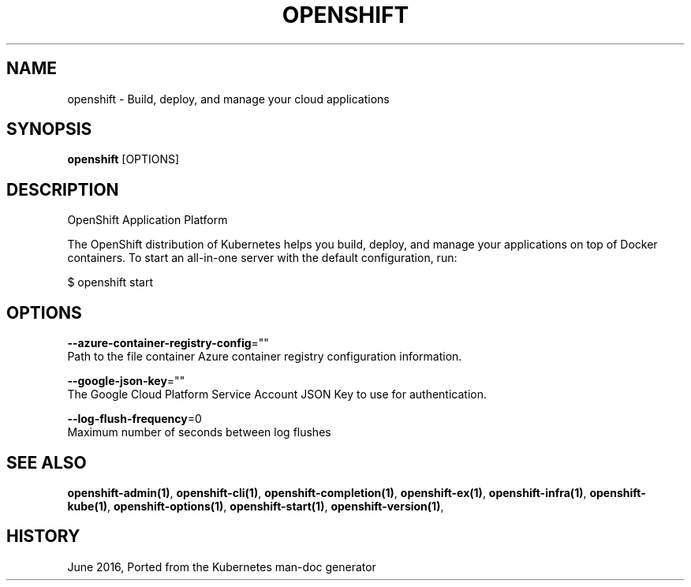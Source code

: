 .TH "OPENSHIFT" "1" " Openshift CLI User Manuals" "Openshift" "June 2016"  ""


.SH NAME
.PP
openshift \- Build, deploy, and manage your cloud applications


.SH SYNOPSIS
.PP
\fBopenshift\fP [OPTIONS]


.SH DESCRIPTION
.PP
OpenShift Application Platform

.PP
The OpenShift distribution of Kubernetes helps you build, deploy, and manage your applications on top of Docker containers. To start an all\-in\-one server with the default configuration, run:

.PP
$ openshift start \&


.SH OPTIONS
.PP
\fB\-\-azure\-container\-registry\-config\fP=""
    Path to the file container Azure container registry configuration information.

.PP
\fB\-\-google\-json\-key\fP=""
    The Google Cloud Platform Service Account JSON Key to use for authentication.

.PP
\fB\-\-log\-flush\-frequency\fP=0
    Maximum number of seconds between log flushes


.SH SEE ALSO
.PP
\fBopenshift\-admin(1)\fP, \fBopenshift\-cli(1)\fP, \fBopenshift\-completion(1)\fP, \fBopenshift\-ex(1)\fP, \fBopenshift\-infra(1)\fP, \fBopenshift\-kube(1)\fP, \fBopenshift\-options(1)\fP, \fBopenshift\-start(1)\fP, \fBopenshift\-version(1)\fP,


.SH HISTORY
.PP
June 2016, Ported from the Kubernetes man\-doc generator
